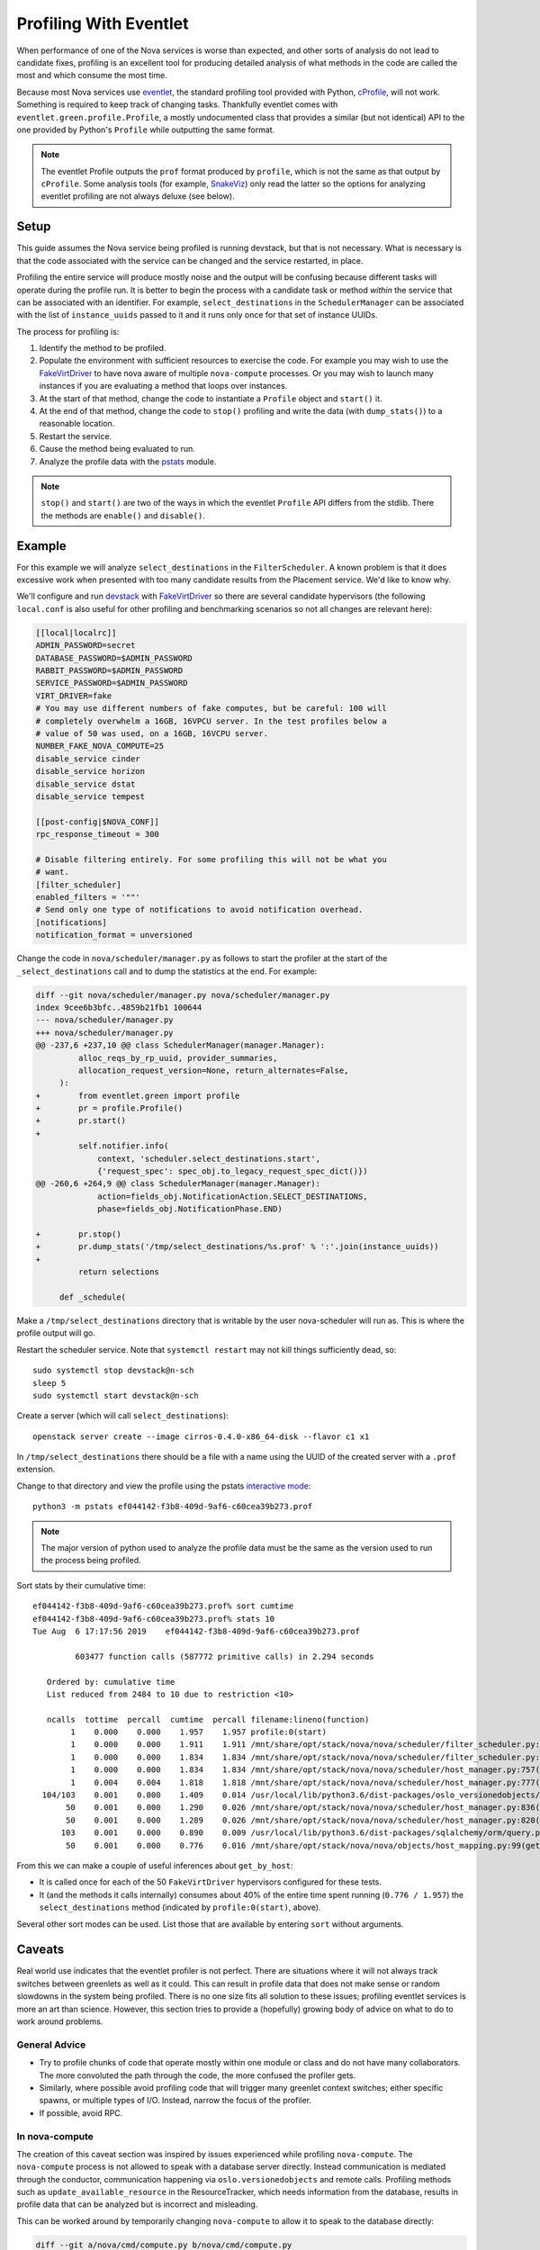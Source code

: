 =======================
Profiling With Eventlet
=======================

When performance of one of the Nova services is worse than expected, and other
sorts of analysis do not lead to candidate fixes, profiling is an excellent
tool for producing detailed analysis of what methods in the code are called the
most and which consume the most time.

Because most Nova services use eventlet_, the standard profiling tool provided
with Python, cProfile_, will not work. Something is required to keep track of
changing tasks. Thankfully eventlet comes with
``eventlet.green.profile.Profile``, a mostly undocumented class that provides a
similar (but not identical) API to the one provided by Python's ``Profile``
while outputting the same format.

.. note:: The eventlet Profile outputs the ``prof`` format produced by
          ``profile``, which is not the same as that output by ``cProfile``.
          Some analysis tools (for example, SnakeViz_) only read the latter
          so the options for analyzing eventlet profiling are not always
          deluxe (see below).

Setup
=====

This guide assumes the Nova service being profiled is running devstack, but
that is not necessary. What is necessary is that the code associated with the
service can be changed and the service restarted, in place.

Profiling the entire service will produce mostly noise and the output will be
confusing because different tasks will operate during the profile run. It is
better to begin the process with a candidate task or method *within* the
service that can be associated with an identifier. For example,
``select_destinations`` in the ``SchedulerManager`` can be associated with the
list of ``instance_uuids`` passed to it and it runs only once for that set of
instance UUIDs.

The process for profiling is:

#. Identify the method to be profiled.

#. Populate the environment with sufficient resources to exercise the code. For
   example you may wish to use the FakeVirtDriver_ to have nova aware of
   multiple ``nova-compute`` processes. Or you may wish to launch many
   instances if you are evaluating a method that loops over instances.

#. At the start of that method, change the code to instantiate a ``Profile``
   object and ``start()`` it.

#. At the end of that method, change the code to ``stop()`` profiling and write
   the data (with ``dump_stats()``) to a reasonable location.

#. Restart the service.

#. Cause the method being evaluated to run.

#. Analyze the profile data with the pstats_ module.

.. note:: ``stop()`` and ``start()`` are two of the ways in which the eventlet
          ``Profile`` API differs from the stdlib. There the methods are
          ``enable()`` and ``disable()``.

Example
=======

For this example we will analyze ``select_destinations`` in the
``FilterScheduler``. A known problem is that it does excessive work when
presented with too many candidate results from the Placement service. We'd like
to know why.

We'll configure and run devstack_ with FakeVirtDriver_ so there are several
candidate hypervisors (the following ``local.conf`` is also useful for other
profiling and benchmarking scenarios so not all changes are relevant here):

.. code-block:: ini

    [[local|localrc]]
    ADMIN_PASSWORD=secret
    DATABASE_PASSWORD=$ADMIN_PASSWORD
    RABBIT_PASSWORD=$ADMIN_PASSWORD
    SERVICE_PASSWORD=$ADMIN_PASSWORD
    VIRT_DRIVER=fake
    # You may use different numbers of fake computes, but be careful: 100 will
    # completely overwhelm a 16GB, 16VPCU server. In the test profiles below a
    # value of 50 was used, on a 16GB, 16VCPU server.
    NUMBER_FAKE_NOVA_COMPUTE=25
    disable_service cinder
    disable_service horizon
    disable_service dstat
    disable_service tempest

    [[post-config|$NOVA_CONF]]
    rpc_response_timeout = 300

    # Disable filtering entirely. For some profiling this will not be what you
    # want.
    [filter_scheduler]
    enabled_filters = '""'
    # Send only one type of notifications to avoid notification overhead.
    [notifications]
    notification_format = unversioned

Change the code in ``nova/scheduler/manager.py`` as follows to start the
profiler at the start of the ``_select_destinations`` call and to dump the
statistics at the end. For example:

.. code-block:: diff

    diff --git nova/scheduler/manager.py nova/scheduler/manager.py
    index 9cee6b3bfc..4859b21fb1 100644
    --- nova/scheduler/manager.py
    +++ nova/scheduler/manager.py
    @@ -237,6 +237,10 @@ class SchedulerManager(manager.Manager):
             alloc_reqs_by_rp_uuid, provider_summaries,
             allocation_request_version=None, return_alternates=False,
         ):
    +        from eventlet.green import profile
    +        pr = profile.Profile()
    +        pr.start()
    +
             self.notifier.info(
                 context, 'scheduler.select_destinations.start',
                 {'request_spec': spec_obj.to_legacy_request_spec_dict()})
    @@ -260,6 +264,9 @@ class SchedulerManager(manager.Manager):
                 action=fields_obj.NotificationAction.SELECT_DESTINATIONS,
                 phase=fields_obj.NotificationPhase.END)

    +        pr.stop()
    +        pr.dump_stats('/tmp/select_destinations/%s.prof' % ':'.join(instance_uuids))
    +
             return selections

         def _schedule(

Make a ``/tmp/select_destinations`` directory that is writable by the user
nova-scheduler will run as. This is where the profile output will go.

Restart the scheduler service. Note that ``systemctl restart`` may not kill
things sufficiently dead, so::

    sudo systemctl stop devstack@n-sch
    sleep 5
    sudo systemctl start devstack@n-sch

Create a server (which will call ``select_destinations``)::

    openstack server create --image cirros-0.4.0-x86_64-disk --flavor c1 x1

In ``/tmp/select_destinations`` there should be a file with a name using the
UUID of the created server with a ``.prof`` extension.

Change to that directory and view the profile using the pstats
`interactive mode`_::

    python3 -m pstats ef044142-f3b8-409d-9af6-c60cea39b273.prof

.. note:: The major version of python used to analyze the profile data must be
          the same as the version used to run the process being profiled.

Sort stats by their cumulative time::

    ef044142-f3b8-409d-9af6-c60cea39b273.prof% sort cumtime
    ef044142-f3b8-409d-9af6-c60cea39b273.prof% stats 10
    Tue Aug  6 17:17:56 2019    ef044142-f3b8-409d-9af6-c60cea39b273.prof

             603477 function calls (587772 primitive calls) in 2.294 seconds

       Ordered by: cumulative time
       List reduced from 2484 to 10 due to restriction <10>

       ncalls  tottime  percall  cumtime  percall filename:lineno(function)
            1    0.000    0.000    1.957    1.957 profile:0(start)
            1    0.000    0.000    1.911    1.911 /mnt/share/opt/stack/nova/nova/scheduler/filter_scheduler.py:113(_schedule)
            1    0.000    0.000    1.834    1.834 /mnt/share/opt/stack/nova/nova/scheduler/filter_scheduler.py:485(_get_all_host_states)
            1    0.000    0.000    1.834    1.834 /mnt/share/opt/stack/nova/nova/scheduler/host_manager.py:757(get_host_states_by_uuids)
            1    0.004    0.004    1.818    1.818 /mnt/share/opt/stack/nova/nova/scheduler/host_manager.py:777(_get_host_states)
      104/103    0.001    0.000    1.409    0.014 /usr/local/lib/python3.6/dist-packages/oslo_versionedobjects/base.py:170(wrapper)
           50    0.001    0.000    1.290    0.026 /mnt/share/opt/stack/nova/nova/scheduler/host_manager.py:836(_get_instance_info)
           50    0.001    0.000    1.289    0.026 /mnt/share/opt/stack/nova/nova/scheduler/host_manager.py:820(_get_instances_by_host)
          103    0.001    0.000    0.890    0.009 /usr/local/lib/python3.6/dist-packages/sqlalchemy/orm/query.py:3325(__iter__)
           50    0.001    0.000    0.776    0.016 /mnt/share/opt/stack/nova/nova/objects/host_mapping.py:99(get_by_host)

From this we can make a couple of useful inferences about ``get_by_host``:

* It is called once for each of the 50 ``FakeVirtDriver`` hypervisors
  configured for these tests.

* It (and the methods it calls internally) consumes about 40% of the entire
  time spent running (``0.776 / 1.957``) the ``select_destinations`` method
  (indicated by ``profile:0(start)``, above).

Several other sort modes can be used. List those that are available by entering
``sort`` without arguments.

Caveats
=======

Real world use indicates that the eventlet profiler is not perfect. There are
situations where it will not always track switches between greenlets as well as
it could. This can result in profile data that does not make sense or random
slowdowns in the system being profiled. There is no one size fits all solution
to these issues; profiling eventlet services is more an art than science.
However, this section tries to provide a (hopefully) growing body of advice on
what to do to work around problems.

General Advice
--------------

* Try to profile chunks of code that operate mostly within one module or class
  and do not have many collaborators. The more convoluted the path through
  the code, the more confused the profiler gets.

* Similarly, where possible avoid profiling code that will trigger many
  greenlet context switches; either specific spawns, or multiple types of I/O.
  Instead, narrow the focus of the profiler.

* If possible, avoid RPC.

In nova-compute
---------------

The creation of this caveat section was inspired by issues experienced while
profiling ``nova-compute``. The ``nova-compute`` process is not allowed to
speak with a database server directly. Instead communication is mediated
through the conductor, communication happening via ``oslo.versionedobjects``
and remote calls. Profiling methods such as ``update_available_resource`` in
the ResourceTracker, which needs information from the database, results in
profile data that can be analyzed but is incorrect and misleading.

This can be worked around by temporarily changing ``nova-compute`` to allow it
to speak to the database directly:

.. code-block:: diff

    diff --git a/nova/cmd/compute.py b/nova/cmd/compute.py
    index 01fd20de2e..655d503158 100644
    --- a/nova/cmd/compute.py
    +++ b/nova/cmd/compute.py
    @@ -50,8 +50,10 @@ def main():

         gmr.TextGuruMeditation.setup_autorun(version, conf=CONF)

    -    cmd_common.block_db_access('nova-compute')
    -    objects_base.NovaObject.indirection_api = conductor_rpcapi.ConductorAPI()
    +    # Temporarily allow access to the database. You must update the config file
    +    # used by this process to set [database]/connection to the cell1 database.
    +    # cmd_common.block_db_access('nova-compute')
    +    # objects_base.NovaObject.indirection_api = conductor_rpcapi.ConductorAPI()
         objects.Service.enable_min_version_cache()
         server = service.Service.create(binary='nova-compute',
                                         topic=compute_rpcapi.RPC_TOPIC)

The configuration file used by the ``nova-compute`` process must also be
updated to ensure that it contains a setting for the relevant database:

.. code-block:: ini

    [database]
    connection = mysql+pymysql://root:secret@127.0.0.1/nova_cell1?charset=utf8

In a single node devstack setup ``nova_cell1`` is the right choice. The
connection string will vary in other setups.

Once these changes are made, along with the profiler changes indicated in the
example above, ``nova-compute`` can be restarted and with luck some useful
profiling data will emerge.

.. _eventlet: https://eventlet.net/
.. _cProfile: https://docs.python.org/3/library/profile.html
.. _SnakeViz: https://jiffyclub.github.io/snakeviz/
.. _devstack: https://docs.openstack.org/devstack/latest/
.. _FakeVirtDriver: https://docs.openstack.org/devstack/latest/guides/nova.html#fake-virt-driver
.. _pstats: https://docs.python.org/3/library/profile.html#pstats.Stats
.. _interactive mode: https://www.stefaanlippens.net/python_profiling_with_pstats_interactive_mode/
